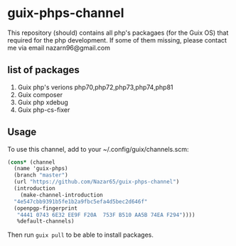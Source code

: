 * guix-phps-channel
This repository (should) contains all php's packagaes (for the Guix OS) that required for the php development.
If some of them missing, please contact me via email nazarn96@gmail.com

** list of packages

  1. Guix php's verions php70,php72,php73,php74,php81
  3. Guix composer
  4. Guix php xdebug
  5. Guix php-cs-fixer

** Usage
To use this channel, add to your ~/.config/guix/channels.scm:
#+begin_src scheme
  (cons* (channel
    (name 'guix-phps)
    (branch "master")
    (url "https://github.com/Nazar65/guix-phps-channel")
    (introduction
      (make-channel-introduction
	"4e547cbb9391b5fe1b2a9fbc5efa4d5bec2d646f"
	(openpgp-fingerprint
	 "4441 0743 6E32 EE9F F20A  753F B510 AA5B 74EA F294"))))
	 %default-channels)
#+end_src

Then run ~guix pull~ to be able to install packages.

